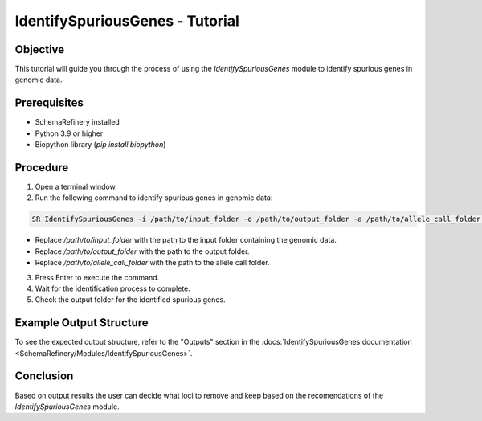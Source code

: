 IdentifySpuriousGenes - Tutorial
===============================

Objective
---------

This tutorial will guide you through the process of using the `IdentifySpuriousGenes` module to identify spurious genes in genomic data.

Prerequisites
-------------

- SchemaRefinery installed
- Python 3.9 or higher
- Biopython library (`pip install biopython`)

Procedure
---------

1. Open a terminal window.

2. Run the following command to identify spurious genes in genomic data:

.. code-block:: bash

    SR IdentifySpuriousGenes -i /path/to/input_folder -o /path/to/output_folder -a /path/to/allele_call_folder -t 4

- Replace `/path/to/input_folder` with the path to the input folder containing the genomic data.
- Replace `/path/to/output_folder` with the path to the output folder.
- Replace `/path/to/allele_call_folder` with the path to the allele call folder.

3. Press Enter to execute the command.

4. Wait for the identification process to complete.

5. Check the output folder for the identified spurious genes.

Example Output Structure
------------------------

To see the expected output structure, refer to the "Outputs" section in the :docs:`IdentifySpuriousGenes documentation <SchemaRefinery/Modules/IdentifySpuriousGenes>`.

Conclusion
----------

Based on output results the user can decide what loci to remove and keep based on the recomendations of the `IdentifySpuriousGenes` module.

